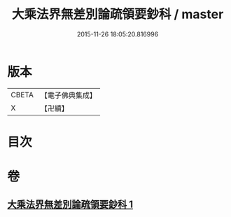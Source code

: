#+TITLE: 大乘法界無差別論疏領要鈔科 / master
#+DATE: 2015-11-26 18:05:20.816996
* 版本
 |     CBETA|【電子佛典集成】|
 |         X|【卍續】    |

* 目次
* 卷
** [[file:KR6n0092_001.txt][大乘法界無差別論疏領要鈔科 1]]
